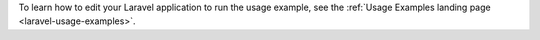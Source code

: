 To learn how to edit your Laravel application to run the usage example, see the
:ref:`Usage Examples landing page <laravel-usage-examples>`.
